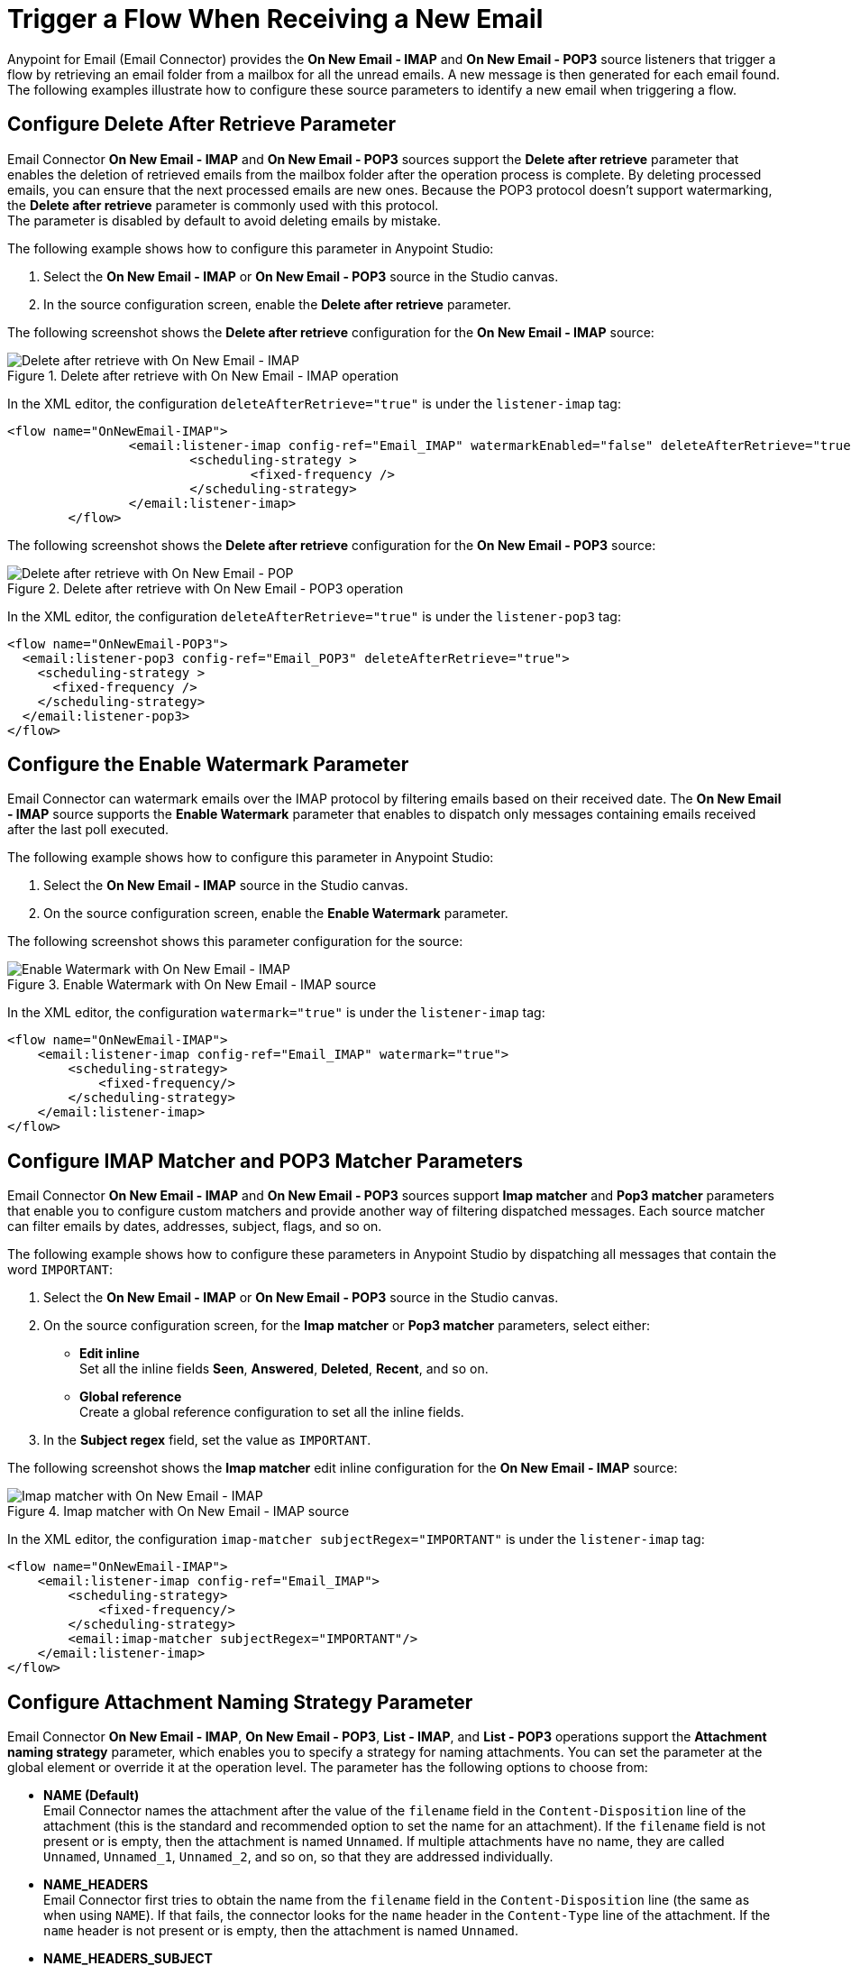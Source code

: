 = Trigger a Flow When Receiving a New Email
:page-aliases: connectors::email/email-trigger.adoc

Anypoint for Email (Email Connector) provides the *On New Email - IMAP* and *On New Email - POP3* source listeners that trigger a flow by retrieving an email folder from a mailbox for all the unread emails. A new message is then generated for each email found. The following examples illustrate how to configure these source parameters to identify a new email when triggering a flow.

== Configure Delete After Retrieve Parameter

Email Connector *On New Email - IMAP* and *On New Email - POP3* sources support the *Delete after retrieve* parameter that enables the deletion of retrieved emails from the mailbox folder after the operation process is complete. By deleting processed emails, you can ensure that the next processed emails are new ones. Because the POP3 protocol doesn't support watermarking, the *Delete after retrieve* parameter is commonly used with this protocol. +
The parameter is disabled by default to avoid deleting emails by mistake.

The following example shows how to configure this parameter in Anypoint Studio:

. Select the *On New Email - IMAP* or *On New Email - POP3* source in the Studio canvas.
. In the source configuration screen, enable the *Delete after retrieve* parameter.

The following screenshot shows the *Delete after retrieve* configuration for the *On New Email - IMAP* source:

.Delete after retrieve with On New Email - IMAP operation
image::email-delete-1.png[Delete after retrieve with On New Email - IMAP]

In the XML editor, the configuration `deleteAfterRetrieve="true"` is under the `listener-imap` tag:
[source, xml, linenums]
----
<flow name="OnNewEmail-IMAP">
		<email:listener-imap config-ref="Email_IMAP" watermarkEnabled="false" deleteAfterRetrieve="true">
			<scheduling-strategy >
				<fixed-frequency />
			</scheduling-strategy>
		</email:listener-imap>
	</flow>
----

The following screenshot shows the *Delete after retrieve* configuration for the *On New Email - POP3* source:

.Delete after retrieve with On New Email - POP3 operation
image::email-delete-2.png[Delete after retrieve with On New Email - POP]

In the XML editor, the configuration `deleteAfterRetrieve="true"` is under the `listener-pop3` tag:
[source, xml, linenums]
----
<flow name="OnNewEmail-POP3">
  <email:listener-pop3 config-ref="Email_POP3" deleteAfterRetrieve="true">
    <scheduling-strategy >
      <fixed-frequency />
    </scheduling-strategy>
  </email:listener-pop3>
</flow>
----


== Configure the Enable Watermark Parameter

Email Connector can watermark emails over the IMAP protocol by filtering emails based on their received date. The *On New Email - IMAP* source supports the *Enable Watermark* parameter that enables to dispatch only messages containing emails received after the last poll executed.

The following example shows how to configure this parameter in Anypoint Studio:

. Select the *On New Email - IMAP* source in the Studio canvas.
. On the source configuration screen, enable the *Enable Watermark* parameter.

The following screenshot shows this parameter configuration for the source:

.Enable Watermark with On New Email - IMAP source
image::email-watermark-1.png[Enable Watermark with On New Email - IMAP]

In the XML editor, the configuration `watermark="true"` is under the `listener-imap` tag:

[source, xml, linenums]
----
<flow name="OnNewEmail-IMAP">
    <email:listener-imap config-ref="Email_IMAP" watermark="true">
        <scheduling-strategy>
            <fixed-frequency/>
        </scheduling-strategy>
    </email:listener-imap>
</flow>
----

== Configure IMAP Matcher and POP3 Matcher Parameters

Email Connector *On New Email - IMAP* and *On New Email - POP3* sources support *Imap matcher* and *Pop3 matcher* parameters that enable you to configure custom matchers  and provide another way of filtering dispatched messages. Each source matcher can filter emails by dates, addresses, subject, flags, and so on.

The following example shows how to configure these parameters in Anypoint Studio by dispatching all messages that contain the word `IMPORTANT`:

. Select the *On New Email - IMAP* or *On New Email - POP3* source in the Studio canvas.
. On the source configuration screen, for the *Imap matcher* or *Pop3 matcher* parameters, select either:

* *Edit inline* +
Set all the inline fields *Seen*, *Answered*, *Deleted*, *Recent*, and so on.
* *Global reference* +
Create a global reference configuration to set all the inline fields.

[start=3]
. In the *Subject regex* field, set the value as `IMPORTANT`.

The following screenshot shows the *Imap matcher*  edit inline configuration for the *On New Email - IMAP* source:

.Imap matcher with On New Email - IMAP source
image::email-imap-matcher.png[Imap matcher with On New Email - IMAP]

In the XML editor, the configuration `imap-matcher subjectRegex="IMPORTANT"` is under the `listener-imap` tag:

[source, xml, linenums]
----
<flow name="OnNewEmail-IMAP">
    <email:listener-imap config-ref="Email_IMAP">
        <scheduling-strategy>
            <fixed-frequency/>
        </scheduling-strategy>
        <email:imap-matcher subjectRegex="IMPORTANT"/>
    </email:listener-imap>
</flow>
----

== Configure Attachment Naming Strategy Parameter

Email Connector *On New Email - IMAP*, *On New Email - POP3*, *List - IMAP*, and *List - POP3* operations support the *Attachment naming strategy* parameter, which enables you to specify a strategy for naming attachments. You can set the parameter at the global element or override it at the operation level. The parameter has the following options to choose from:

* *NAME (Default)* +
Email Connector names the attachment after the value of the `filename` field in the `Content-Disposition` line of the attachment (this is the standard and recommended option to set the name for an attachment). If the `filename` field is not present or is empty, then the attachment is named `Unnamed`.
If multiple attachments have no name, they are called `Unnamed`, `Unnamed_1`, `Unnamed_2`, and so on, so that they are addressed individually.
* *NAME_HEADERS* +
Email Connector first tries to obtain the name from the `filename` field in the `Content-Disposition` line (the same as when using `NAME`). If that fails, the connector looks for the `name` header in the `Content-Type` line of the attachment. If the `name` header is not present or is empty, then the attachment is named `Unnamed`.
* *NAME_HEADERS_SUBJECT* +
Email Connector tries the two previously described options. If both fail, then the connector checks if the attachment itself is an email (a nested message) and looks for the subject of the email. If the subject is not empty, then the attachment is named after the subject. Otherwise, the attachment is named `Unnamed`.


The following example shows how to configure this parameter in the global element:

. In Studio, navigate to the *Global Element* view and click *Create* to open the *Choose Global Type* window.
. In the *Filter* box, type `email` and choose either *Email IMAP* or *Email POP3*, and click *OK*.
. In the *Global Element Properties* window, in the main *Advanced* tab, for the *Attachment naming strategy* field select one of the following options:

* *NAME*
* *NAME_HEADERS*
* *NAME_HEADERS_SUBJECT*

. In the *General* tab, for *Connection* select any of the connection types to provide to the configuration.
. Specify the connection information for the connector, such as *Host*, *Port* and *TLS configuration*.
. On the subsequent *Advanced* tab, optionally specify timeout configuration and reconnection information, including a reconnection strategy.
. Click *OK*.

The following screenshot shows the *Attachment naming strategy* configuration in the global element:

.Attachment naming strategy Global Element
image::email-attachment-1.png[Attachment naming strategy Global Element]

In the XML editor, the configuration `attachmentNamingStrategy="NAME"` is under the `imap-config` tag:

[source, xml, linenums]
----
<email:imap-config name="gmail" attachmentNamingStrategy="NAME">
  <email:imap-connection host="imap.gmail.com" port="993" user="user@gmail.com" password="mypassword">
  </email:imap-connection>
</email:imap-config>
----

The following example shows how to override the naming strategy at the *On New Email - IMAP* source level:

. Select the *On New Email - IMAP* source in the Studio canvas.
. On the source configuration screen, in the *Advanced* tab, for the *Attachment naming strategy* field select one of the following options:

* *NAME*
* *NAME_HEADERS*
* *NAME_HEADERS_SUBJECT*

The following screenshot shows the *Attachment naming strategy* override at the *On New Email - IMAP level* source:

.Attachment naming strategy override source level
image::email-attachment-2.png[Attachment naming strategy override source level]

In the XML editor, the configuration `attachmentNamingStrategy="NAME"` is under the `listener-imap` tag:

[source, xml, linenums]
----
<flow name="OnNewEmail-IMAP">
		<email:listener-imap  config-ref="Email_IMAP" attachmentNamingStrategy="NAME">
			<scheduling-strategy >
				<fixed-frequency />
			</scheduling-strategy>
		</email:listener-imap>
	</flow>
----

== Configure Enable Remote Search for IMAP Matcher Parameter

When using the *On New Email - IMAP* source and *Imap matcher* parameter, you can specify whether you want the filters to be applied server-side by enabling the *Enable Remote Search* parameter.

This parameter is disabled by default because some email servers are not fully compliant with `rfc-3501` search terms. Enabling the parameter decreases traffic by reducing the number of emails sent to the client-side for processing.

For this feature to be fully functional, the email server should at least support the use of the basic filtering flags: *Answered*, *Deleted*, *Seen* and *Recent*.

The following example shows how to configure this parameter in Anypoint Studio by enabling server side filtering to exclude all answered emails:

. Select the *On New Email - IMAP* source in the Studio canvas.
. In the source configuration screen, for the *Imap matcher*, select *Edit inline*.
. In the *Answered* field, select the value *EXCLUDE*.
. Enable the *Enable Remote Search* parameter.

The following screenshot shows the *Enable Remote Search* configuration for the *On New Email - IMAP* source:

.Enable Remote Search with On New Email - IMAP source
image::email-enableremote-1.png[Enable Remote Search with On New Email - IMAP]

In the XML editor, the configuration `remoteSearchFilterEnabled="true"` is under the `listener-imap` tag:

[source, xml, linenums]
----
<email:listener-imap config-ref="gmail" remoteSearchFilterEnabled="true">
    <scheduling-strategy>
        <fixed-frequency/>
    </scheduling-strategy>
    <email:imap-matcher answered="EXCLUDE"/>
</email:listener-imap>
----

== See Also

* xref:connectors::introduction/introduction-to-anypoint-connectors.adoc[Introduction to Anypoint Connectors]
* https://help.mulesoft.com[MuleSoft Help Center]
